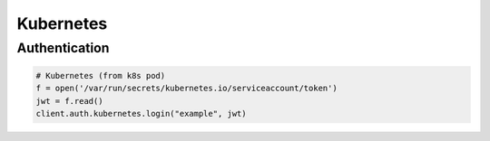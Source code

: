 Kubernetes
==========

Authentication
--------------

.. code:: python

    # Kubernetes (from k8s pod)
    f = open('/var/run/secrets/kubernetes.io/serviceaccount/token')
    jwt = f.read()
    client.auth.kubernetes.login("example", jwt)
